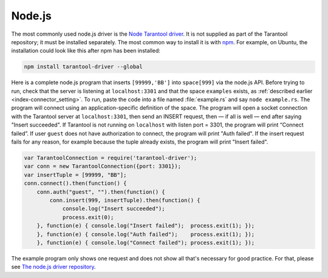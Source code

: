 =====================================================================
                            Node.js
=====================================================================

The most commonly used node.js driver is the `Node Tarantool driver
<https://github.com/KlonD90/node-tarantool-driver>`_. It is not supplied as part
of the Tarantool repository; it must be installed separately. The most common
way to install it is with `npm
<https://www.sitepoint.com/beginners-guide-node-package-manager/>`_. For
example, on Ubuntu, the installation could look like this after npm has been
installed:

.. code-block:: bash

    npm install tarantool-driver --global

Here is a complete node.js program that inserts ``[99999,'BB']`` into
``space[999]`` via the node.js API. Before trying to run, check that the server
is listening at ``localhost:3301`` and that the space ``examples`` exists, as
:ref:`described earlier <index-connector_setting>`. To run, paste the code into
a file named :file:`example.rs` and say ``node example.rs``. The program will
connect using an application-specific definition of the space. The program will
open a socket connection with the Tarantool server at ``localhost:3301``, then
send an INSERT request, then — if all is well — end after saying "Insert
succeeded". If Tarantool is not running on ``localhost`` with listen port =
3301, the program will print “Connect failed”. If user ``guest`` does not have
authorization to connect, the program will print "Auth failed". If the insert
request fails for any reason, for example because the tuple already exists,
the program will print "Insert failed".

.. code-block:: javascript

    var TarantoolConnection = require('tarantool-driver');
    var conn = new TarantoolConnection({port: 3301});
    var insertTuple = [99999, "BB"];
    conn.connect().then(function() {
        conn.auth("guest", "").then(function() {
            conn.insert(999, insertTuple).then(function() {
                console.log("Insert succeeded");
                process.exit(0);
        }, function(e) { console.log("Insert failed");  process.exit(1); });
        }, function(e) { console.log("Auth failed");    process.exit(1); });
        }, function(e) { console.log("Connect failed"); process.exit(1); });

The example program only shows one request and does not show all that's
necessary for good practice. For that, please see  `The node.js driver
repository <https://github.com/KlonD90/node-tarantool-driver>`_.
